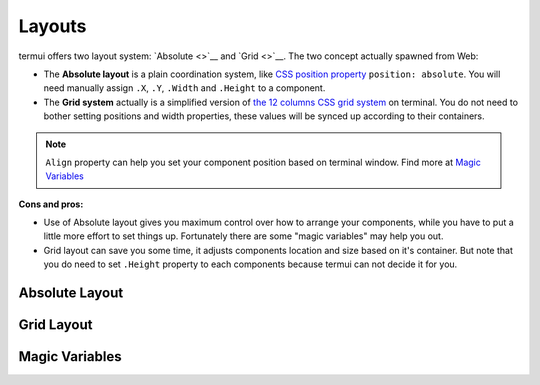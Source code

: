 =======
Layouts
=======

termui offers two layout system: `Absolute <>`__ and `Grid <>`__. The
two concept actually spawned from Web:

-  The **Absolute layout** is a plain coordination system, like `CSS
   position
   property <https://developer.mozilla.org/en/docs/Web/CSS/position>`__
   ``position: absolute``. You will need manually assign ``.X``, ``.Y``,
   ``.Width`` and ``.Height`` to a component.
-  The **Grid system** actually is a simplified version of `the 12
   columns CSS grid
   system <http://www.w3schools.com/bootstrap/bootstrap_grid_system.asp>`__
   on terminal. You do not need to bother setting positions and width
   properties, these values will be synced up according to their
   containers.

.. note:: 
    ``Align`` property can help you set your component position
    based on terminal window. Find more at `Magic
    Variables <#magic-variables>`__

**Cons and pros:**

-  Use of Absolute layout gives you maximum control over how to arrange
   your components, while you have to put a little more effort to set
   things up. Fortunately there are some "magic variables" may help you
   out.
-  Grid layout can save you some time, it adjusts components location
   and size based on it's container. But note that you do need to set
   ``.Height`` property to each components because termui can not decide
   it for you.

Absolute Layout
---------------

Grid Layout
-----------

Magic Variables
---------------
